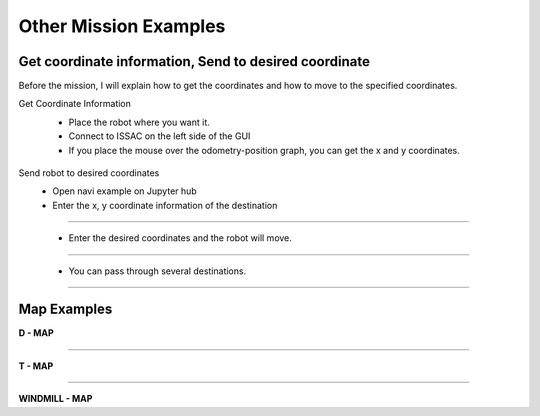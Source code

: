 Other Mission Examples
=========

Get coordinate information, Send to desired coordinate
--------------------------------

Before the mission, I will explain how to get the coordinates and how to move to the specified coordinates.

Get Coordinate Information
 - Place the robot where you want it.
 - Connect to ISSAC on the left side of the GUI
 - If you place the mouse over the odometry-position graph, you can get the x and y coordinates.

  .. thumbnail:: /_images/course_1/4.slam_navigation/odom.png
  
Send robot to desired coordinates
 - Open navi example on Jupyter hub
 - Enter the x, y coordinate information of the destination
 
------------------------------------------------------------------

 - Enter the desired coordinates and the robot will move.
  .. thumbnail:: /_images/course_1/4.slam_navigation/1point.png
  
-------------------------------------------------------------------

 - You can pass through several destinations.
  .. thumbnail:: /_images/course_1/4.slam_navigation/manypoints.png
  
-------------------------------------------------------------------  
  
Map Examples
----------------------------------------------

.. raw:: html

    <div style="background: #ffe5b4" class="admonition note custom">
        <p style="background: #ffbf00" class="admonition-title">
            Mission via target point
        </p>
        <ul>
            <li><strong></strong> Below are three maps.</li>
            <li><strong></strong> On each map, each waypoint is marked.</li>
            <li><strong></strong> Create a map with structures. After that, the robot is used to draw the map.</li>
            <li><strong></strong> The goal is to start at the start point and return to the start point by passing through the destination in order.</li>
            <li><strong></strong> You can choose from the examples below, or you can create and use your own maps.</li>
            <div>
        </ul>
    </div>
    
**D - MAP**

.. thumbnail:: /_images/course_1/4.slam_navigation/DMAP.png

-----------------------------------------------------------------

**T - MAP**

.. thumbnail:: /_images/course_1/4.slam_navigation/TMAP.png

------------------------------------------------------------------

**WINDMILL - MAP**

.. thumbnail:: /_images/course_1/4.slam_navigation/WINDMILLMAP.png


